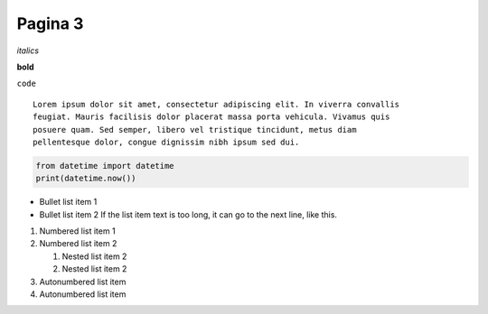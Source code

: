 Pagina 3
========



*italics*


**bold**



``code``




::

    Lorem ipsum dolor sit amet, consectetur adipiscing elit. In viverra convallis
    feugiat. Mauris facilisis dolor placerat massa porta vehicula. Vivamus quis
    posuere quam. Sed semper, libero vel tristique tincidunt, metus diam
    pellentesque dolor, congue dignissim nibh ipsum sed dui.




.. code:: python

    from datetime import datetime
    print(datetime.now())




* Bullet list item 1
* Bullet list item 2
  If the list item text is too long, it can go to the next line, like this.

1. Numbered list item 1
2. Numbered list item 2

   1. Nested list item 2
   2. Nested list item 2

#. Autonumbered list item
#. Autonumbered list item